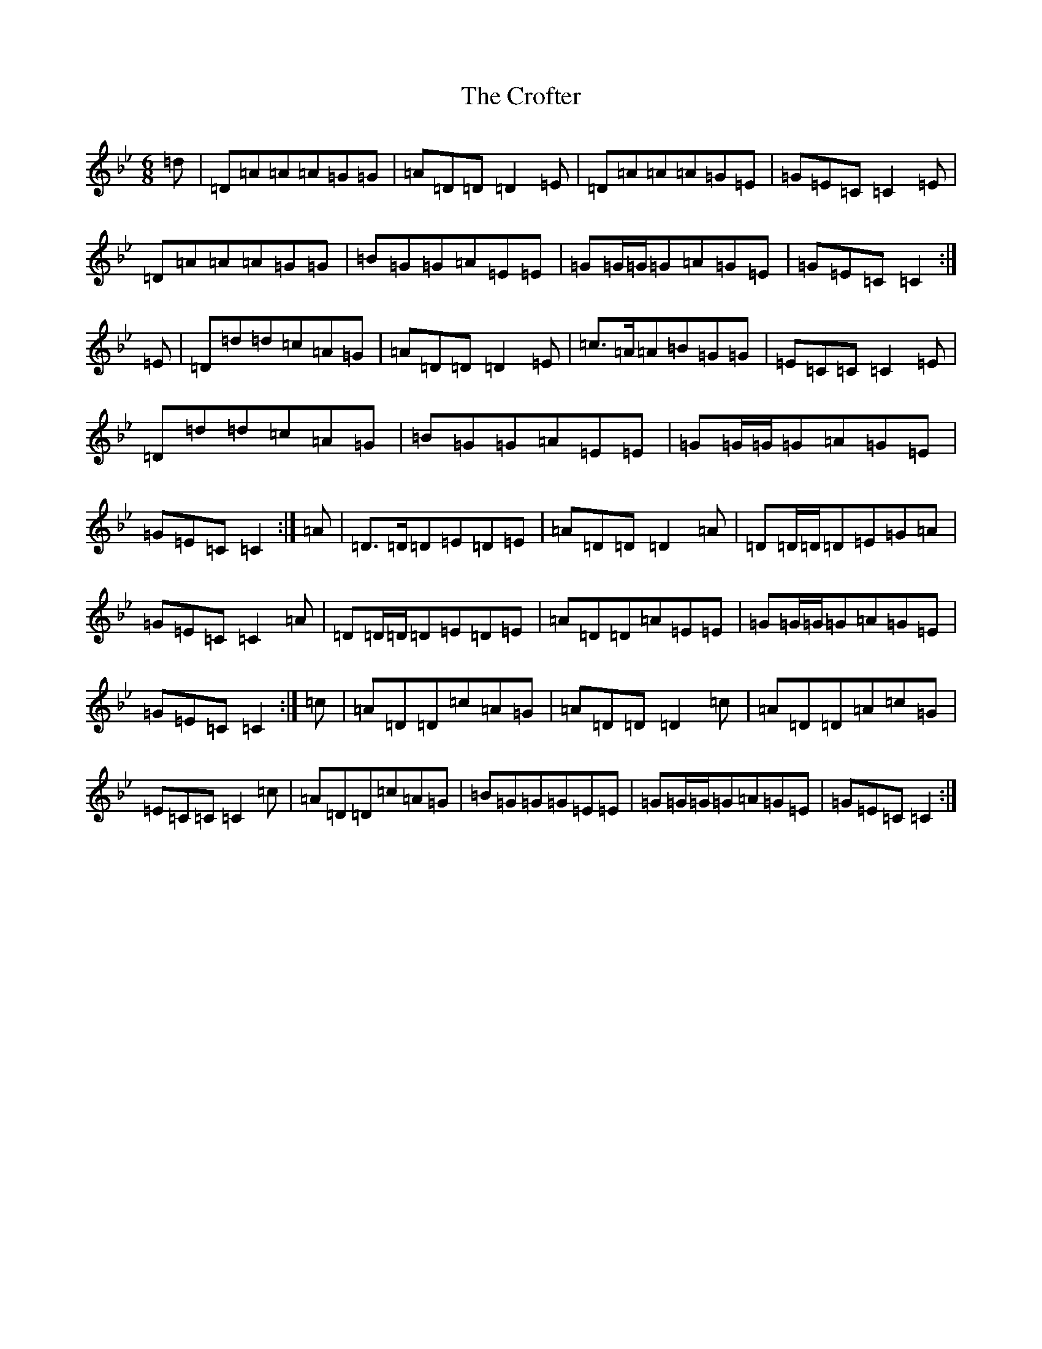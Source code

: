X: 4397
T: Crofter, The
S: https://thesession.org/tunes/12242#setting12242
Z: A Dorian
R: jig
M:6/8
L:1/8
K: C Dorian
=d|=D=A=A=A=G=G|=A=D=D=D2=E|=D=A=A=A=G=E|=G=E=C=C2=E|=D=A=A=A=G=G|=B=G=G=A=E=E|=G=G/2=G/2=G=A=G=E|=G=E=C=C2:|=E|=D=d=d=c=A=G|=A=D=D=D2=E|=c>=A=A=B=G=G|=E=C=C=C2=E|=D=d=d=c=A=G|=B=G=G=A=E=E|=G=G/2=G/2=G=A=G=E|=G=E=C=C2:|=A|=D>=D=D=E=D=E|=A=D=D=D2=A|=D=D/2=D/2=D=E=G=A|=G=E=C=C2=A|=D=D/2=D/2=D=E=D=E|=A=D=D=A=E=E|=G=G/2=G/2=G=A=G=E|=G=E=C=C2:|=c|=A=D=D=c=A=G|=A=D=D=D2=c|=A=D=D=A=c=G|=E=C=C=C2=c|=A=D=D=c=A=G|=B=G=G=G=E=E|=G=G/2=G/2=G=A=G=E|=G=E=C=C2:|